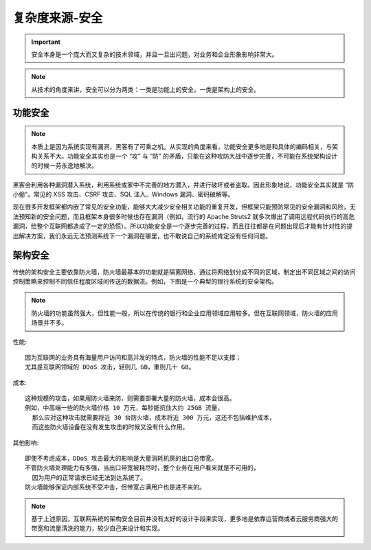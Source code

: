 复杂度来源-安全
###############

.. important:: 安全本身是一个庞大而又复杂的技术领域，并且一旦出问题，对业务和企业形象影响非常大。

.. note:: 从技术的角度来讲，安全可以分为两类：一类是功能上的安全，一类是架构上的安全。

功能安全
========

.. note:: 本质上是因为系统实现有漏洞，黑客有了可乘之机。从实现的角度来看，功能安全更多地是和具体的编码相关，与架构关系不大。功能安全其实也是一个 “攻” 与 “防” 的矛盾，只能在这种攻防大战中逐步完善，不可能在系统架构设计的时候一劳永逸地解决。


黑客会利用各种漏洞潜入系统，利用系统或家中不完善的地方潜入，并进行破坏或者盗取。因此形象地说，功能安全其实就是 “防小偷”。常见的 XSS 攻击、CSRF 攻击、SQL 注入、Windows 漏洞、密码破解等。

现在很多开发框架都内嵌了常见的安全功能，能够大大减少安全相关功能的重复开发，但框架只能预防常见的安全漏洞和风险，无法预知新的安全问题，而且框架本身很多时候也存在漏洞（例如，流行的 Apache Struts2 就多次爆出了调用远程代码执行的高危漏洞，给整个互联网都造成了一定的恐慌）。所以功能安全是一个逐步完善的过程，而且往往都是在问题出现后才能有针对性的提出解决方案，我们永远无法预测系统下一个漏洞在哪里，也不敢说自己的系统肯定没有任何问题。



架构安全
========

传统的架构安全主要依靠防火墙，防火墙最基本的功能就是隔离网络，通过将网络划分成不同的区域，制定出不同区域之间的访问控制策略来控制不同信任程度区域间传送的数据流。例如，下图是一个典型的银行系统的安全架构。


.. image:: /images/architectures/designs/design_security1.png

.. note:: 防火墙的功能虽然强大，但性能一般，所以在传统的银行和企业应用领域应用较多。但在互联网领域，防火墙的应用场景并不多。

性能::

    因为互联网的业务具有海量用户访问和高并发的特点，防火墙的性能不足以支撑；
    尤其是互联网领域的 DDoS 攻击，轻则几 GB，重则几十 GB。

成本::

    这种规模的攻击，如果用防火墙来防，则需要部署大量的防火墙，成本会很高。
    例如，中高端一些的防火墙价格 10 万元，每秒能抗住大约 25GB 流量，
      那么应对这种攻击就需要将近 30 台防火墙，成本将近 300 万元，这还不包括维护成本，
      而这些防火墙设备在没有发生攻击的时候又没有什么作用。

其他影响::

    即使不考虑成本，DDoS 攻击最大的影响是大量消耗机房的出口总带宽。
    不管防火墙处理能力有多强，当出口带宽被耗尽时，整个业务在用户看来就是不可用的，
      因为用户的正常请求已经无法到达系统了。
    防火墙能够保证内部系统不受冲击，但带宽占满用户也是进不来的。


.. note:: 基于上述原因，互联网系统的架构安全目前并没有太好的设计手段来实现，更多地是依靠运营商或者云服务商强大的带宽和流量清洗的能力，较少自己来设计和实现。












